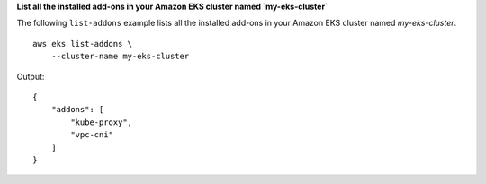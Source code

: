 **List all the installed add-ons in your Amazon EKS cluster named `my-eks-cluster`**

The following ``list-addons`` example lists all the installed add-ons in your Amazon EKS cluster named `my-eks-cluster`. ::

    aws eks list-addons \
        --cluster-name my-eks-cluster

Output::

    {
        "addons": [
            "kube-proxy",
            "vpc-cni"
        ]
    }
